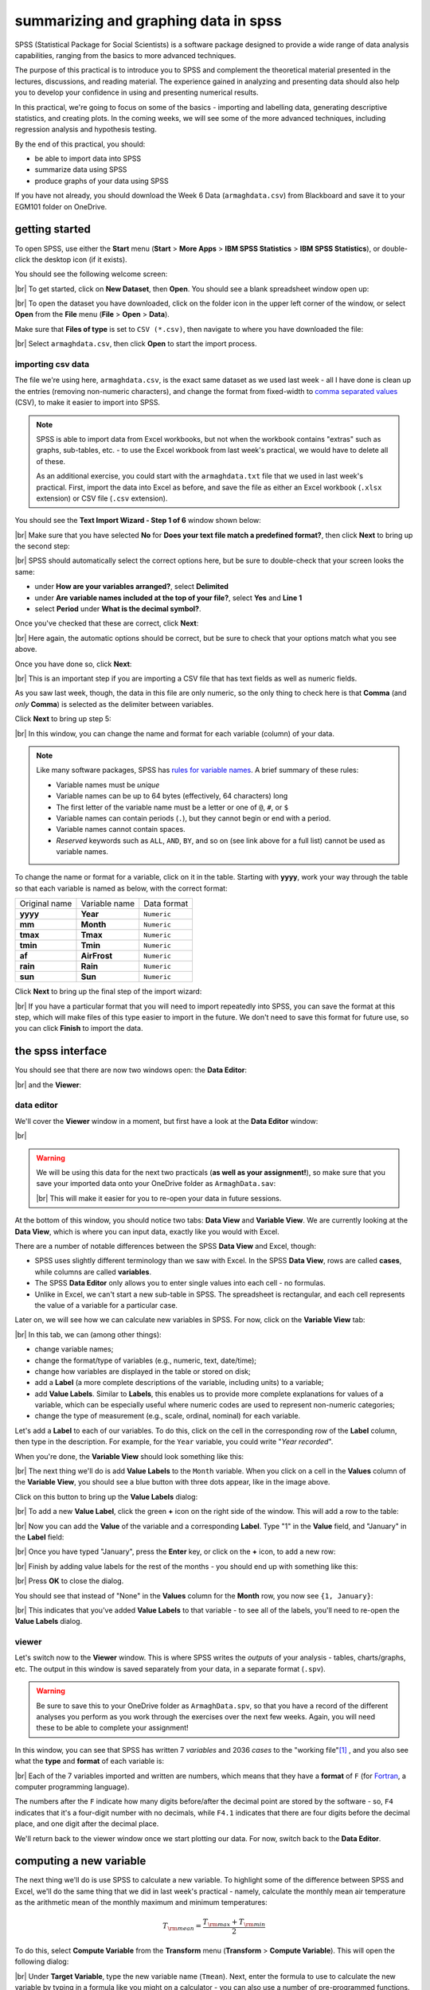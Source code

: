 summarizing and graphing data in spss
=======================================

SPSS (Statistical Package for Social Scientists) is a software package designed to provide a wide range of data
analysis capabilities, ranging from the basics to more advanced techniques.

The purpose of this practical is to introduce you to SPSS and complement the theoretical material presented
in the lectures, discussions, and reading material. The experience gained in analyzing and presenting data should also
help you to develop your confidence in using and presenting numerical results.

In this practical, we're going to focus on some of the basics - importing and labelling data, generating descriptive
statistics, and creating plots. In the coming weeks, we will see some of the more advanced techniques, including
regression analysis and hypothesis testing.

By the end of this practical, you should:

- be able to import data into SPSS
- summarize data using SPSS
- produce graphs of your data using SPSS

If you have not already, you should download the Week 6 Data (``armaghdata.csv``) from Blackboard and save it to your
EGM101 folder on OneDrive.

getting started
----------------

To open SPSS, use either the **Start** menu (**Start** > **More Apps** > **IBM SPSS Statistics** >
**IBM SPSS Statistics**), or double-click the desktop icon (if it exists).

You should see the following welcome screen:

.. image:: img/week6/spss_welcome.png
    :width: 720
    :align: center
    :alt: the SPSS Welcome screen

|br| To get started, click on **New Dataset**, then **Open**. You should see a blank spreadsheet window open up:

.. image:: img/week6/empty_data.png
    :width: 720
    :align: center
    :alt: an empty SPSS Data Editor window

|br| To open the dataset you have downloaded, click on the folder icon in the upper left corner of the window, or
select **Open** from the **File** menu (**File** > **Open** > **Data**).

Make sure that **Files of type** is set to ``CSV (*.csv)``, then navigate to where you have downloaded the file:

.. image:: img/week6/open_data_spss.png
    :width: 400
    :align: center
    :alt: the "open data" dialogue, with "Files of Type" set to CSV

|br| Select ``armaghdata.csv``, then click **Open** to start the import process.

importing csv data
.....................

The file we're using here, ``armaghdata.csv``, is the exact same dataset as we used last week - all I have done is
clean up the entries (removing non-numeric characters), and change the format from fixed-width to
`comma separated values <https://en.wikipedia.org/wiki/Comma-separated_values>`__ (CSV), to make it easier to import
into SPSS.

.. note::

    SPSS is able to import data from Excel workbooks, but not when the workbook contains "extras" such as graphs,
    sub-tables, etc. - to use the Excel workbook from last week's practical, we would have to delete all of these.

    As an additional exercise, you could start with the ``armaghdata.txt`` file that we used in last week's practical.
    First, import the data into Excel as before, and save the file as either an Excel workbook (``.xlsx``
    extension) or CSV file (``.csv`` extension).

You should see the **Text Import Wizard - Step 1 of 6** window shown below:

.. image:: img/week6/import1.png
    :width: 400
    :align: center
    :alt: Step 1 of the SPSS Text Import Wizard

|br| Make sure that you have selected **No** for **Does your text file match a predefined format?**, then click **Next**
to bring up the second step:

.. image:: img/week6/import2.png
    :width: 400
    :align: center
    :alt: Step 2 of the SPSS Text Import Wizard

|br| SPSS should automatically select the correct options here, but be sure to double-check that your screen looks the
same:

- under **How are your variables arranged?**, select **Delimited**
- under **Are variable names included at the top of your file?**, select **Yes** and **Line 1**
- select **Period** under **What is the decimal symbol?**.

Once you've checked that these are correct, click **Next**:

.. image:: img/week6/import3.png
    :width: 400
    :align: center
    :alt: Step 3 of the SPSS Text Import Wizard

|br| Here again, the automatic options should be correct, but be sure to check that your options match what you see
above.

Once you have done so, click **Next**:

.. image:: img/week6/import4.png
    :width: 400
    :align: center
    :alt: Step 4 of the SPSS Text Import Wizard

|br| This is an important step if you are importing a CSV file that has text fields as well as numeric fields.

As you saw last week, though, the data in this file are only numeric, so the only thing to check here is that
**Comma** (and *only* **Comma**) is selected as the delimiter between variables.

Click **Next** to bring up step 5:

.. image:: img/week6/import5.png
    :width: 400
    :align: center
    :alt: Step 5 of the SPSS Text Import Wizard

|br| In this window, you can change the name and format for each variable (column) of your data.

.. note::

    Like many software packages, SPSS has `rules for variable names <https://www.ibm.com/docs/en/spss-statistics/29.0.0?topic=variables-variable-names>`__.
    A brief summary of these rules:

    - Variable names must be *unique*
    - Variable names can be up to 64 bytes (effectively, 64 characters) long
    - The first letter of the variable name must be a letter or one of ``@``, ``#``, or ``$``
    - Variable names can contain periods (``.``), but they cannot begin or end with a period.
    - Variable names cannot contain spaces.
    - *Reserved* keywords such as ``ALL``, ``AND``, ``BY``, and so on (see link above for a full list) cannot be used
      as variable names.

To change the name or format for a variable, click on it in the table. Starting with **yyyy**, work your way through
the table so that each variable is named as below, with the correct format:

+---------------+---------------+-------------+
| Original name | Variable name | Data format |
+---------------+---------------+-------------+
| **yyyy**      | **Year**      | ``Numeric`` |
+---------------+---------------+-------------+
| **mm**        | **Month**     | ``Numeric`` |
+---------------+---------------+-------------+
| **tmax**      | **Tmax**      | ``Numeric`` |
+---------------+---------------+-------------+
| **tmin**      | **Tmin**      | ``Numeric`` |
+---------------+---------------+-------------+
| **af**        | **AirFrost**  | ``Numeric`` |
+---------------+---------------+-------------+
| **rain**      | **Rain**      | ``Numeric`` |
+---------------+---------------+-------------+
| **sun**       | **Sun**       | ``Numeric`` |
+---------------+---------------+-------------+

Click **Next** to bring up the final step of the import wizard:

.. image:: img/week6/import6.png
    :width: 400
    :align: center
    :alt: Step 6 of the SPSS Text Import Wizard

|br| If you have a particular format that you will need to import repeatedly into SPSS, you can save the format at this
step, which will make files of this type easier to import in the future. We don't need to save this format for future
use, so you can click **Finish** to import the data.

the spss interface
-------------------

You should see that there are now two windows open: the **Data Editor**:

.. image:: img/week6/imported.png
    :width: 720
    :align: center
    :alt: the Armagh temperature data imported into the SPSS Data Editor window.

|br| and the **Viewer**:

.. image:: img/week6/initial_viewer.png
    :width: 720
    :align: center
    :alt: the output of the data import, showing that we have imported 7 variables and 2052 cases


data editor
.............

We'll cover the **Viewer** window in a moment, but first have a look at the **Data Editor** window:

.. image:: img/week6/imported.png
    :width: 720
    :align: center
    :alt: the Armagh temperature data imported into the SPSS Data Editor window.

|br|

.. warning::

    We will be using this data for the next two practicals (**as well as your assignment!**), so make sure that you
    save your imported data onto your OneDrive folder as ``ArmaghData.sav``:

    .. image:: img/week6/saved.png
        :width: 720
        :align: center
        :alt: the Armagh temperature data imported into the SPSS Data Editor window, saved as ArmaghData.sav

    |br| This will make it easier for you to re-open your data in future sessions.

At the bottom of this window, you should notice two tabs: **Data View** and **Variable View**. We are currently
looking at the **Data View**, which is where you can input data, exactly like you would with Excel.

There are a number of notable differences between the SPSS **Data View** and Excel, though:

- SPSS uses slightly different terminology than we saw with Excel. In the SPSS **Data View**, rows are called
  **cases**, while columns are called **variables**.
- The SPSS **Data Editor** only allows you to enter single values into each cell - no formulas.
- Unlike in Excel, we can't start a new sub-table in SPSS. The spreadsheet is rectangular, and each cell represents
  the value of a variable for a particular case.

Later on, we will see how we can calculate new variables in SPSS. For now, click on the **Variable View** tab:

.. image:: img/week6/variable_view.png
    :width: 720
    :align: center
    :alt: the SPSS Data Editor, Variable View tab

|br| In this tab, we can (among other things):

- change variable names;
- change the format/type of variables (e.g., numeric, text, date/time);
- change how variables are displayed in the table or stored on disk;
- add a **Label** (a more complete descriptions of the variable, including units) to a variable;
- add **Value Labels**. Similar to **Labels**, this enables us to provide more complete explanations for values of a
  variable, which can be especially useful where numeric codes are used to represent non-numeric categories;
- change the type of measurement (e.g., scale, ordinal, nominal) for each variable.

Let's add a **Label** to each of our variables. To do this, click on the cell in the corresponding row of the **Label**
column, then type in the description. For example, for the ``Year`` variable, you could write "*Year recorded*".

When you're done, the **Variable View** should look something like this:

.. image:: img/week6/add_labels.png
    :width: 720
    :align: center
    :alt: the SPSS Variable View, with labels added to each variable

|br| The next thing we'll do is add **Value Labels** to the ``Month`` variable. When you click on a cell in the
**Values** column of the **Variable View**, you should see a blue button with three dots appear, like in the image
above.

Click on this button to bring up the **Value Labels** dialog:

.. image:: img/week6/value_labels.png
    :width: 300
    :align: center
    :alt: the Value Labels dialog window

|br| To add a new **Value Label**, click the green **+** icon on the right side of the window. This will add a row
to the table:

.. image:: img/week6/new_value_label.png
    :width: 300
    :align: center
    :alt: the Value Labels dialog window with a new blank row added

|br| Now you can add the **Value** of the variable and a corresponding **Label**. Type "1" in the **Value** field, and
"January" in the **Label** field:

.. image:: img/week6/value_labels.png
    :width: 300
    :align: center
    :alt: the Value Labels dialog window with a "1" in the value field and "January" in the label field

|br| Once you have typed "January", press the **Enter** key, or click on the **+** icon, to add a new row:

.. image:: img/week6/next_value_label.png
    :width: 300
    :align: center
    :alt: the Value Labels dialog window with a second new row added

|br| Finish by adding value labels for the rest of the months - you should end up with something like this:

.. image:: img/week6/months_labeled.png
    :width: 300
    :align: center
    :alt: the Value Labels dialog window with all month values and their corresponding labels

|br| Press **OK** to close the dialog.

You should see that instead of "None" in the **Values** column for the **Month** row, you now see ``{1, January}``:

.. image:: img/week6/values_labelled.png
    :width: 720
    :align: center
    :alt: the Variable View window with value labels added to the Month variable

|br| This indicates that you've added **Value Labels** to that variable - to see all of the labels, you'll need to
re-open the **Value Labels** dialog.

viewer
........

Let's switch now to the **Viewer** window. This is where SPSS writes the *outputs* of your analysis - tables,
charts/graphs, etc. The output in this window is saved separately from your data, in a separate format (``.spv``).

.. warning::

    Be sure to save this to your OneDrive folder as ``ArmaghData.spv``, so that you have a record of the different
    analyses you perform as you work through the exercises over the next few weeks. Again, you will need these to be
    able to complete your assignment!

In this window, you can see that SPSS has written 7 *variables* and 2036 *cases* to the "working file"\ [1]_ , and you
also see what the **type** and **format** of each variable is:

.. image:: img/week6/viewer.png
    :width: 720
    :align: center
    :alt: the Viewer window, showing that we have imported the data and saved it to a file.

|br|  Each of the 7 variables imported and written are numbers, which means that they have a **format** of ``F``
(for `Fortran <https://en.wikipedia.org/wiki/Fortran>`__, a computer programming language).

The numbers after the ``F`` indicate how many digits before/after the decimal point are stored by the software - so,
``F4`` indicates that it's a four-digit number with no decimals, while ``F4.1`` indicates that there are four digits
before the decimal place, and one digit after the decimal place.

We'll return back to the viewer window once we start plotting our data. For now, switch back to the **Data Editor**.

computing a new variable
--------------------------

The next thing we'll do is use SPSS to calculate a new variable. To highlight some of the difference between SPSS and
Excel, we'll do the same thing that we did in last week's practical - namely, calculate the monthly mean air temperature
as the arithmetic mean of the monthly maximum and minimum temperatures:

.. math::

    T_{\rm mean} = \frac{T_{\rm max} + T_{\rm min}}{2}

To do this, select **Compute Variable** from the **Transform** menu (**Transform** > **Compute Variable**). This will
open the following dialog:

.. image:: img/week6/compute_variable.png
    :width: 400
    :align: center
    :alt: the Compute Variable dialog.

|br| Under **Target Variable**, type the new variable name (``Tmean``). Next, enter the formula to use to calculate the new
variable by typing in a formula like you might on a calculator - you can also use a number of pre-programmed functions.

We can basically type in the formula above as written:

.. code-block:: text

    (Tmax + Tmin) / 2

You can also click on the variable names on the left side of of the window to insert them into the
**Numeric expression**:

.. image:: img/week6/compute_tmean.png
    :width: 400
    :align: center
    :alt: the Compute Variable dialog, with the formula for Tmean entered.

|br| You can also add a **Label** and set the **Type** of the new variable by clicking on **Type & Label** under the
**Target Variable** field.

This will bring up the following dialog:

.. image:: img/week6/compute_set_label.png
    :width: 400
    :align: center
    :alt: the Type and Label dialog for the new variable.

|br| The **Label** for the variable should be "Monthly mean air temperature, in degrees Celsius" (similar to what we
used for ``Tmax`` and ``Tmin``), and the **Type** is **Numeric**.

Click **Continue** to return to the previous window, then click **OK** to create the new variable:

.. image:: img/week6/new_variable.png
    :width: 720
    :align: center
    :alt: the data editor window, with the column for the new variable, Tmean, highlighted.

|br| As you can see, the new variable is entered into the table after all of the variables. You can change the order
in the **Variable View** tab by clicking on the row of the variable you want to move and dragging it to the desired
position:

.. image:: img/week6/rearranged_variables.png
    :width: 720
    :align: center
    :alt: the variable view tab of the data editor, with the Tmean variable moved to be between Tmax and Tmin.

|br| Go ahead and do this as well, so that the three temperature variables (``Tmax``, ``Tmean``, ``Tmin``) are displayed in
order. Once this is done, be sure to **Save** the data file before continuing.

.. tip::

    Develop a habit of saving your data every time you change something - this will make it less likely that you lose
    your work should something disastrous happen.

descriptive statistics
-------------------------

Now that we've imported our data, added labels and checked the data types, and calculated a new variable, we can start
looking at the ways that we can use SPSS to describe and visualize our data. Like last week, we will start by
calculating descriptive statistics for our variables.

Open the **Descriptive Statistics** dialog from the **Analyze** menu (**Analyze** > **Descriptive Statistics** >
**Descriptives**):

.. image:: img/week6/descriptives.png
    :width: 400
    :align: center
    :alt: the descriptives dialog, with no variables selected.

|br| Here, you can select which variables you want to describe by highlighting them in the left-hand field and clicking
the arrow button in the middle of the window, or by double-clicking on them.

To remove variables from the calculation, you do the same by highlighting them in the right-hand field.

We want to see descriptive statistics for all three temperature variables (``Tmax``, ``Tmean``, ``Tmin``), as well as
monthly total precipitation (``Rain``). So, move all of these variables to the field on the right side of the window:

.. image:: img/week6/descriptives_selected.png
    :width: 400
    :align: center
    :alt: the descriptives dialog, with four variables (Tmax, Tmean, Tmin, and Rain) selected.

|br| Next, click on **Options** to choose which descriptive statistics to calculate:

.. image:: img/week6/descriptives_options.png
    :width: 200
    :align: center
    :alt: the descriptives options dialog, with mean, std. dev., variance, range, min., max., and s.e. mean selected.

|br| SPSS will only calculate the statistics that we tell it to, using the **Options** dialog. We want to calculate the
following statistics for our variables:

- mean
- standard deviation
- variance
- range
- minimum
- maximum
- standard error of the mean (*S. E. mean*)

Make sure that each of these boxes are checked, then click **Continue** to return to the previous window. Next, click
**OK** to start the calculation.

In the **Viewer** window, you should see that SPSS has added a table with the requested calculations:

.. image:: img/week6/descriptives_output.png
    :width: 720
    :align: center
    :alt: the viewer window, with a table showing the selected descriptive statistics for the selected variables.

|br| Here, you can see that the rows of the table correspond to each variable, while the columns correspond to the
statistics. You can also see that there are different values of ``N`` - remember that this is because the temperature
record doesn't start until April 1865, but the rainfall record begins in January 1853.

.. card::
    :class-header: question
    :class-card: question

    :far:`circle-question` Question
    ^^^

    - Which of the temperature variables has the largest variance/standard deviation? Why do you think this might be the case?
    - What is the highest recorded monthly rainfall in Armagh? What about the lowest?


grouping data
----------------

The statistics we calculated above and displayed in the **Viewer** window are for the entire record (1853 - 2022)\ [2]_.

We might be interested in descriptive statistics for specific months or subsets of the data, however, which means we have
to *group* the data before calculating the descriptive statistics by *splitting* the data, or by selecting specific
cases. We'll look at both options below.

.. _egm101 split:

splitting data
................

To *split* the data, click on the **Split File** button from the **Data Editor** (red box below), or by selecting
**Split File** from the **Data** menu (**Data** > **Split File**):

.. image:: img/week6/split_button.png
    :width: 720
    :align: center
    :alt: the data editor window, with the split file button highlighted in red.

|br| This will open the **Split File** dialog:

.. image:: img/week6/split_file.png
    :width: 400
    :align: center
    :alt: the split file dialog, with "analyze all cases, do not create groups" selected

|br| We want to *split* the data based on the ``Month`` variable, so select **Compare groups** and move the
``Month`` variable to the **Groups based on** field, in the same way that you selected variables for calculating
descriptive statistics:

.. image:: img/week6/split_month.png
    :width: 400
    :align: center
    :alt: the split file dialog, with "compare groups" selected, and "groups based on" month recorded.

|br| Make sure that you select **Sort the file by grouping variables** as well, as the file is not currently sorted.
When you click **OK**, you should see that the file has sorted by ``Month`` (with month 1 at the top):

.. image:: img/week6/sorted_file.png
    :width: 720
    :align: center
    :alt: the data editor window, with variables sorted according to month recorded.

|br| Now, calculate descriptives again (**Analyze** > **Descriptive Statistics** > **Descriptives**, or by pressing the
**Run descriptive statistics** button from the **Data Editor**).

You should see that the **Viewer** window displays a new table, with a section for each month:

.. image:: img/week6/descriptives_month.png
    :width: 720
    :align: center
    :alt: the statistics viewer window, with a table showing descriptive statistics according to month.

|br|

.. note::

    Because we have set **Labels** for the ``Month`` variable, each section of the table has the *category* label
    displayed with it, instead of just the numerical value.

You can also change the *title* for each of the entries in the **Viewer** log - this can help you differentiate between
the different analyses you have performed as you look back at the results.

Go ahead and change the second "Descriptives" entry to say "Monthly Descriptives" by clicking on the text and typing
in the new name:

.. image:: img/week6/monthly_descriptives_edited.png
    :width: 720
    :align: center
    :alt: the statistics viewer window, with the label for monthly descriptives changed.

|br| Have a look at the tables in the **Viewer** window, and see if you can answer the questions below before moving on.

.. card::
    :class-header: question
    :class-card: question

    :far:`circle-question` Question
    ^^^

    - Which months have the largest variation in rainfall? Why do you think this might be the case?
    - In what month was the highest recorded monthly rainfall recorded in Armagh? What about the lowest?

.. tip::

    To help answer the questions above, it might also be easier to re-calculate the statistics using a single variable,
    rather than four at a time.


.. _egm101 recode:

recoding values
................

Next, we'll look at *recoding* variables - that is, transforming a variable by combining values or categories together.
As an example, we'll see how we can assign a season to each observation, based on the month it was recorded.

`Meteorological seasons <https://www.metoffice.gov.uk/weather/learn-about/weather/seasons/>`__ are defined by splitting
the year into four periods of three months each, which helps with comparing seasonal and monthly statistics between
years. The seasons are defined as follows:

- **Spring**: March, April, May
- **Summer**: June, July, August
- **Autumn**: September, October, November
- **Winter**: December, January, February

We can use SPSS to assign a season to each of our data values, based on the month that it was recorded. To do this,
we use a tool called **Recode into different variables** (**Transform** > **Recode into different variables**).

When you select this, you should see the following dialog:

.. image:: img/week6/recode_blank.png
    :width: 400
    :align: center
    :alt: the "recode into different variables" dialog

|br| The variable that we want to recode is ``Month``, so add that to **Input Variable -> Output Variable**.

The **Output Variable** that we want to create by recoding is ``Season``, so add that to the **Name** of the
**Output Variable**, and fill in a **Label** as well. Click **Change** to apply this:

.. image:: img/week6/recode.png
    :width: 400
    :align: center
    :alt: the "recode into different variables" dialog, with "month" selected and a new variable, "season" added

|br| Now, we have to tell SPSS *how* to recode the variable. That is, what values of ``Month`` determine each value of
``Season``?

Click on **Old and New Values** to bring up the following dialog:

.. image:: img/week6/old_and_new_blank.png
    :width: 400
    :align: center
    :alt: the "recode into different variables: old and new values" dialog

|br| Here is where we tell SPSS how to recode the values of ``Month`` into the new ``Season`` variable. Because each
season is defined by a *range* of month values, select **Range** under **Old Value**, and enter the values 3 and 5 into
the two boxes. Under **New Value**, enter a value of 1:

.. image:: img/week6/old_and_new.png
    :width: 400
    :align: center
    :alt: the "recode into different variables: old and new values" dialog, with values entered for Spring

|br| This means that anywhere the value of ``Month`` is equal to 3, 4, or 5 (corresponding to March, April, and May),
the ``Season`` variable will have a value of 1 (corresponding to Spring).

Click **Add** to add this value to the **Old --> New** table, then proceed to enter the following values:

- Summer: **Old**: 6 through 8, **New**: 2
- Autumn: **Old**: 9 through 11, **New**: 3
- Winter: **Old**: All other values, **New**: 4

Here, we use **All other values** to recode winter. The table should look like this:

.. image:: img/week6/old_and_new_all.png
    :width: 400
    :align: center
    :alt: the "recode into different variables: old and new values" dialog, with values entered for all seasons

|br| Click **Continue** to go back to the **Recode into Different Variables** dialog, which should look like this:

.. image:: img/week6/recode_final.png
    :width: 400
    :align: center
    :alt: the "recode into different variables" dialog, with all values entered

|br| Click **OK** to perform the recoding. You should now see a new variable, ``Season``, in the **Data Editor**.

Just like we did with the months, you can add **Value Labels** to the new variable so that when you compute descriptive
statistics or perform other calculations, the names will make more sense:

.. image:: img/week6/recode_label.png
    :width: 720
    :align: center
    :alt: the data editor window with a new variable, season, and labels entered

|br| Enter labels for the variable now, in the same way that you did earlier for ``Month``.

Now, we can look at descriptive statistics for the seasons. First, we need to *split* the data based on this new
variable - either click on the **Split File** button, or choose **Split File** from the **Data** menu (**Data** >
**Split File**). Choose **Compare groups** and **Groups Based on** ``Season``:

.. image:: img/week6/split_season.png
    :width: 300
    :align: center
    :alt: the split file dialog, with "compare groups" selected, and "groups based on" meteorological season.

|br| Click **OK**. Next, open the **Descriptive Statistics** dialog again (**Analyze** > **Descriptive Statistics** >
**Descriptives**).

For this step, we only want to see the descriptive statistics for precipitation, so make sure that the only variable
selected is ``Rain``:

.. image:: img/week6/descriptives_precip.png
    :width: 300
    :align: center
    :alt: the Descriptives dialog, with "monthly total precipitation" selected.

|br| Double-check that the same statistics are still selected by clicking on **Options**. Once you have checked this,
click **OK** to return to the **Descriptives** dialog, and click **OK** again to calculate descriptive statistics.

You should see this table in the **Statistics Viewer** window:

.. image:: img/week6/seasonal_descriptives.png
    :width: 720
    :align: center
    :alt: the statistics viewer window, with a table containing descriptives statistics for rainfall in each season.

|br| Rename the table to "Seasonal Rain" as above, and **be sure to save** both the ``.spv`` file and the ``.sav`` file.

.. warning::

    Before moving onto the next step, be sure to undo the split by opening the **Split File** dialog again (**Data** >
    **Split File**), and selecting **Analyze all cases, do not create groups**.

    If you forget to undo this, the next analysis you do won't work correctly, and you will need to do it again.

selecting cases
.................

The final way that we'll look at to select subsets of our data is by *selecting cases* (or groups of cases). In this
case, we're interested in the record from 1951 - 1980.

Open the **Select Cases** dialog by clicking on the **Select Cases** button (outlined in red below), or from the
**Data** menu (**Data** > **Select Cases**):

.. image:: img/week6/select1.png
    :width: 300
    :align: center
    :alt: the select cases dialog.

|br| In the **Select Cases** dialog, we want to select cases where ``Year`` is between 1951 and 1980 - that is,
we want to select cases if a particular condition is satisfied. Click on **If condition is satisfied**, then
click the **If** button to define the condition.

This will open the **Select Cases: If** dialog, where you can enter the following formula:

.. code-block:: text

    (Year >= 1951) & (Year <= 1980)


.. image:: img/week6/select_conditional.png
    :width: 500
    :align: center
    :alt: the "select cases: if" dialog, with a formula entered to select years between 1951 and 1980.

|br| This formula tells SPSS to select all cases where ``Year`` is both greater than (or equal to) 1951, *and* (``&``)
where ``Year`` is less than (or equal to) 1980.

When you have entered the formula, click **Continue** to return to the **Select Cases** dialog:

.. image:: img/week6/select2.png
    :width: 300
    :align: center
    :alt: the select cases dialog, with the selection based on the conditional entered in the previous step.

|br| Click **OK**. You should now see that there is a new variable in the table, ``filter_$``:

.. image:: img/week6/filtered.png
    :width: 720
    :align: center
    :alt: the data editor window, with a new "filter" variable added

|br| This variable has a value of 1 where the case is included in the selection, and 0 where it is not. If you scroll
through the table, you should see that cases where ``Year`` is between 1951 and 1980 have a 1, and a 0 where this is
not true.

Now, we can summarize the temperature and precipitation for those years, using descriptive statistics. Once again,
open the **Descriptive Statistics** dialog and select the three temperature variables (``Tmax``, ``Tmean``,
and ``Tmin``), plus the precipitation variable (``Rain``).

When the tool finishes running, you should see the following table output in the **Statistics Viewer** window:

.. image:: img/week6/filtered_descriptives.png
    :width: 720
    :align: center
    :alt: the statistics viewer, with descriptive statistics for 1951 - 1980 shown.

|br| Don't forget to change the title of this section to make it clear that these are values for 1951-1980.

.. card::
    :class-header: question
    :class-card: question

    :far:`circle-question` Question
    ^^^

    Compare the different statistics for this period to the values for the entire dataset. Was the
    period 1951-1980 warmer or cooler than the average for the entire dataset? What about for rainfall?

.. warning::

    Before moving on, be sure to remove the filter. Open **Select Cases** again, and click the button for **All cases**.

    Do this before continuing to the next section.

displaying data
------------------

In the final part of this practical, we'll look at how we can use SPSS to display data in graphical form. There are
many more options available than examples covered here, and a wide variety of tutorials/walkthroughs available online,
so feel free to continue exploring once you've reached the end of the practical.

.. _egm101 histogram:

histogram
............

As a first example, we'll create a histogram of rainfall values using all of the available data. To begin, open the
**Chart Builder** (**Graphs** > **Chart Builder**):

.. image:: img/week6/chart_builder.png
    :width: 500
    :align: center
    :alt: the chart builder dialog

|br| The **Chart Builder** is one of the ways that SPSS provides to put together charts of your data (we'll cover
another one in the next section). In the **Gallery** tab in the bottom panel, choose **Histogram** from the list, then
**Simple Histogram**.

Next, in the top panel, select ``Monthly total precipitation`` from the list of **Variables** and drag it to place it
in the **X-Axis**:

.. image:: img/week6/chart_builder2.png
    :width: 500
    :align: center
    :alt: the chart builder dialog, with a histogram of monthly precipitation added

|br| If you like, you can also change other properties/parameters such as the axis labels or chart title under the
**Element Properties** tab on the right side of the window. You can also change the colors of the bars or other display
properties under the **Chart Appearance** tab.

The last thing we'll do is be sure to check the box for **Display normal curve**:

.. image:: img/week6/chart_builder3.png
    :width: 500
    :align: center
    :alt: the chart builder dialog, with a histogram of monthly precipitation added and a normal curve added

|br| One thing to keep in mind is that this is not actually the final chart - this is just a "dummy" display.

When you click **OK**, SPSS will take a minute before displaying the chart in the **Statistics Viewer** window:

.. image:: img/week6/final_histogram.png
    :width: 720
    :align: center
    :alt: the chart builder dialog, with a histogram of monthly precipitation added

|br| As a final step, you can edit the entry name in the contents panel and change the section title in the
viewer panel.

.. card::
    :class-header: question
    :class-card: question

    :far:`circle-question` Question
    ^^^

    Describe the distribution of rainfall - does it follow a normal distribution, or is it skewed? Is the "tail" on
    one side of the curve larger than the tail on the other side? What other properties do you notice?

bar graph
............

The second, and final, chart we will produce is a chart showing the mean rainfall by month, similar to the chart
we made :ref:`in Excel <excel bar>` for monthly mean temperature.

.. warning::

    Before proceeding, make sure that you have turned off any file splits!

This time, instead of the **Chart Builder**, open the dialog for bar charts (**Graphs** > **Bar**). This will open the
following dialog:

.. image:: img/week6/legacy_bar.png
    :width: 200
    :align: center
    :alt: the legacy bar chart dialog

|br| Make sure that **Simple** is selected and that the selection under **Data in Chart Are** is
**Summaries for groups of cases** before clicking **Define**:

.. image:: img/week6/bar1.png
    :width: 300
    :align: center
    :alt: the legacy dialog for creating a simple bar chart

|br| Under **Bars Represent**, select **Other statistic**. Highlight ``Monthly total precipitation``, then click the
arrow button next to **Variable**:

.. image:: img/week6/bar2.png
    :width: 300
    :align: center
    :alt: the legacy dialog for creating a simple bar chart

|br| If you click on **Change Statistic**, you can select a number of different statistics to plot:

.. image:: img/week6/bar_statistic.png
    :width: 300
    :align: center
    :alt: the statistic dialog for the legacy bar chart

|br| We want to plot the **Mean of values**, so leave this as-is for now.

.. hint::

    Later on, you might want to create a chart showing the median values for comparison...

Click **Cancel** or **Continue** to return to the previous window. We want to calculate monthly averages, so click
on the ``Month recorded`` variable, then click the arrow button next to **Category Axis**:

.. image:: img/week6/bar3.png
    :width: 300
    :align: center
    :alt: the

|br| Finally, click on **Options** so that we can display error bars. Click the box for **Display error bars**, and
select **Standard deviation**. Set the multiplier to 1 standard deviation, rather than the default 2:

.. image:: img/week6/error_bars.png
    :width: 200
    :align: center
    :alt: the error bar options dialog

|br| Click **Continue** to return to the previous window, then click **OK** to create the bar chart. After a moment
(or few), you should see the bar chart added to the **Statistics Viewer** window:

.. image:: img/week6/bar_final.png
    :width: 720
    :align: center
    :alt: the statistics viewer window, showing the bar chart added

|br| As a final step, change the title of the section to "Average Monthly Precipitation". That's all for this lab -
remember to save both your ``.spv`` and ``.sav`` files to OneDrive, as you will be using them again in next week's
practical, as well as for the assessment for this part of the module!

.. card::
    :class-header: question
    :class-card: question

    :far:`circle-question` Question
    ^^^

    Which month has the highest precipitation in Armagh? What about the lowest? Are there any clear differences in the
    dispersion (as measured by the standard deviation) of the monthly values?

.. warning::

    If you are working on a lab computer, make sure that you upload the **.sav** and **.spv** files to OneDrive
    **BEFORE** leaving the computer lab.

    If you do not, you will lose your work, and you will need to re-complete the steps of this practical to be able to
    answer the questions on the assessment!

next steps
-------------

If you are interested in additional practice, here are some suggestions:

- Use **Select Cases** to select cases from 1991 - 2020, and create a table showing the descriptive statistics of the
  temperature variables and precipitation.

.. card::
    :class-header: question
    :class-card: question

    :far:`circle-question` Question
    ^^^

    Do you notice any differences between this period and the period 1951-1980?

- Using **Split File** and the **Chart Builder**, create histograms of the precipitation for each season, and describe
  the distributions that you see.

.. card::
    :class-header: question
    :class-card: question

    :far:`circle-question` Question
    ^^^

    What season(s) stand out as the "most"/"least" *normal* (as in, normal distribution) for rainfall?

notes
-----

.. [1] you may have a different number of cases, because time is undefeated.

.. [2] again, you may have a different number of years.